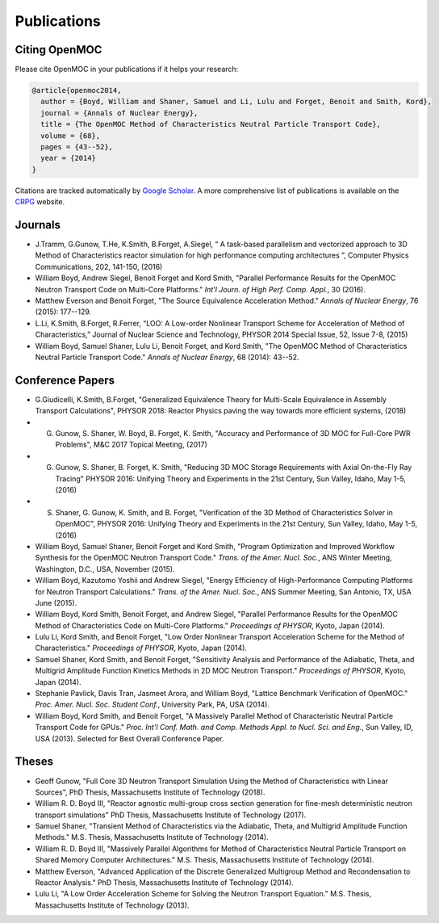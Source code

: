 .. _publications:

============
Publications
============

Citing OpenMOC
==============

Please cite OpenMOC in your publications if it helps your research:

.. code-block:: latex

    @article{openmoc2014,
      author = {Boyd, William and Shaner, Samuel and Li, Lulu and Forget, Benoit and Smith, Kord},
      journal = {Annals of Nuclear Energy},
      title = {The OpenMOC Method of Characteristics Neutral Particle Transport Code},
      volume = {68},
      pages = {43--52},
      year = {2014}
    }

Citations are tracked automatically by `Google Scholar`_. A more comprehensive list of publications is available on the `CRPG`_ website.

.. _Google Scholar: https://scholar.google.com/scholar?cites=3139736083643679686&as_sdt=40000005&sciodt=0,22&hl=en
.. _CRPG: https://crpg.mit.edu/publications

Journals
=========
- J.Tramm, G.Gunow, T.He, K.Smith, B.Forget, A.Siegel, “ A task-based parallelism and vectorized approach to 3D Method of Characteristics reactor simulation for high performance computing architectures ”, Computer Physics Communications, 202, 141-150, (2016)

- William Boyd, Andrew Siegel, Benoit Forget and Kord Smith, "Parallel Performance Results for the OpenMOC Neutron Transport Code on Multi-Core Platforms." *Int'l Journ. of High Perf. Comp. Appl.*, 30 (2016).

- Matthew Everson and Benoit Forget, "The Source Equivalence Acceleration Method." *Annals of Nuclear Energy*, 76 (2015): 177--129.

- L.Li, K.Smith, B.Forget, R.Ferrer, “LOO: A Low-order Nonlinear Transport Scheme for Acceleration of Method of Characteristics,” Journal of Nuclear Science and Technology, PHYSOR 2014 Special Issue, 52, Issue 7-8, (2015)

- William Boyd, Samuel Shaner, Lulu Li, Benoit Forget, and Kord Smith, "The OpenMOC Method of Characteristics Neutral Particle Transport Code." *Annals of Nuclear Energy*, 68 (2014): 43--52.

Conference Papers
=================
- G.Giudicelli, K.Smith, B.Forget, "Generalized Equivalence Theory for Multi-Scale Equivalence in Assembly Transport Calculations", PHYSOR 2018: Reactor Physics paving the way towards more efficient systems, (2018)

- G. Gunow, S. Shaner, W. Boyd, B. Forget, K. Smith, "Accuracy and Performance of 3D MOC for Full-Core PWR Problems", M&C 2017 Topical Meeting, (2017)

- G. Gunow, S. Shaner, B. Forget, K. Smith, "Reducing 3D MOC Storage Requirements with Axial On-the-Fly Ray Tracing" PHYSOR 2016: Unifying Theory and Experiments in the 21st Century, Sun Valley, Idaho, May 1-5, (2016)

- S. Shaner, G. Gunow, K. Smith, and B. Forget, "Verification of the 3D Method of Characteristics Solver in OpenMOC", PHYSOR 2016: Unifying Theory and Experiments in the 21st Century, Sun Valley, Idaho, May 1-5, (2016)

- William Boyd, Samuel Shaner, Benoit Forget and Kord Smith, "Program Optimization and Improved Workflow Synthesis for the OpenMOC Neutron Transport Code." *Trans. of the Amer. Nucl. Soc.*, ANS Winter Meeting, Washington, D.C., USA, November (2015).

- William Boyd, Kazutomo Yoshii and Andrew Siegel, "Energy Efficiency of High-Performance Computing Platforms for Neutron Transport Calculations." *Trans. of the Amer. Nucl. Soc.*, ANS Summer Meeting, San Antonio, TX, USA June (2015).

- William Boyd, Kord Smith, Benoit Forget, and Andrew Siegel, "Parallel Performance Results for the OpenMOC Method of Characteristics Code on Multi-Core Platforms." *Proceedings of PHYSOR*, Kyoto, Japan (2014).

- Lulu Li, Kord Smith, and Benoit Forget, "Low Order Nonlinear Transport Acceleration Scheme for the Method of Characteristics." *Proceedings of PHYSOR*, Kyoto, Japan (2014).

- Samuel Shaner, Kord Smith, and Benoit Forget, "Sensitivity Analysis and Performance of the Adiabatic, Theta, and Multigrid Amplitude Function Kinetics Methods in 2D MOC Neutron Transport." *Proceedings of PHYSOR*, Kyoto, Japan (2014).

- Stephanie Pavlick, Davis Tran, Jasmeet Arora, and William Boyd, "Lattice Benchmark Verification of OpenMOC." *Proc. Amer. Nucl. Soc. Student Conf.*, University Park, PA, USA (2014).

- William Boyd, Kord Smith, and Benoit Forget, "A Massively Parallel Method of Characteristic Neutral Particle Transport Code for GPUs." *Proc. Int'l Conf. Math. and Comp. Methods Appl. to Nucl. Sci. and Eng.*, Sun Valley, ID, USA (2013). Selected for Best Overall Conference Paper.


Theses
======
- Geoff Gunow, "Full Core 3D Neutron Transport Simulation Using the Method of Characteristics with Linear Sources", PhD Thesis, Massachusetts Institute of Technology (2018).

- William R. D. Boyd III, "Reactor agnostic multi-group cross section generation for fine-mesh deterministic neutron transport simulations" PhD Thesis, Massachusetts Institute of Technology (2017).

- Samuel Shaner, "Transient Method of Characteristics via the Adiabatic, Theta, and Multigrid Amplitude Function Methods." M.S. Thesis, Massachusetts Institute of Technology (2014). 

- William R. D. Boyd III, "Massively Parallel Algorithms for Method of Characteristics Neutral Particle Transport on Shared Memory Computer Architectures." M.S. Thesis, Massachusetts Institute of Technology (2014). 

- Matthew Everson, "Advanced Application of the Discrete Generalized Multigroup Method and Recondensation to Reactor Analysis." PhD Thesis, Massachusetts Institute of Technology (2014).

- Lulu Li, "A Low Order Acceleration Scheme for Solving the Neutron Transport Equation." M.S. Thesis, Massachusetts Institute of Technology (2013).
